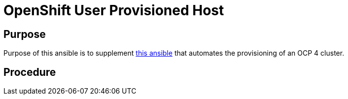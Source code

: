 = OpenShift User Provisioned Host

== Purpose

Purpose of this ansible is to supplement link:https://github.com/kxr/ocp4_setup_upi_kvm/[this ansible] that automates the provisioning of an OCP 4 cluster.

== Procedure
